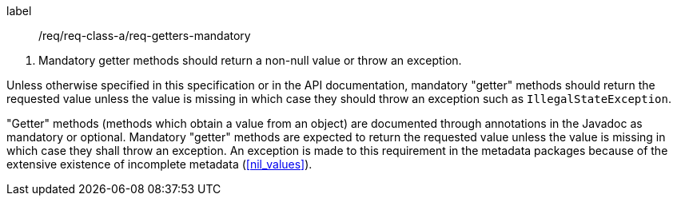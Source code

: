[[req_getters_mandatory]]
[requirement]
====
[%metadata]
label:: /req/req-class-a/req-getters-mandatory
[.component,class=conditions]
--
. Mandatory getter methods should return a non-null value or throw an exception.
--

[.component,class=part]
--
Unless otherwise specified in this specification or in the API documentation,
mandatory "getter" methods should return the requested value unless the value
is missing in which case they should throw an exception such as `Illegal­State­Exception`.
--
====

"Getter" methods (methods which obtain a value from an object)
are documented through annotations in the Javadoc as mandatory or optional.
Mandatory "getter" methods are expected to return the requested value
unless the value is missing in which case they shall throw an exception.
An exception is made to this requirement in the metadata packages
because of the extensive existence of incomplete metadata (<<nil_values>>).
